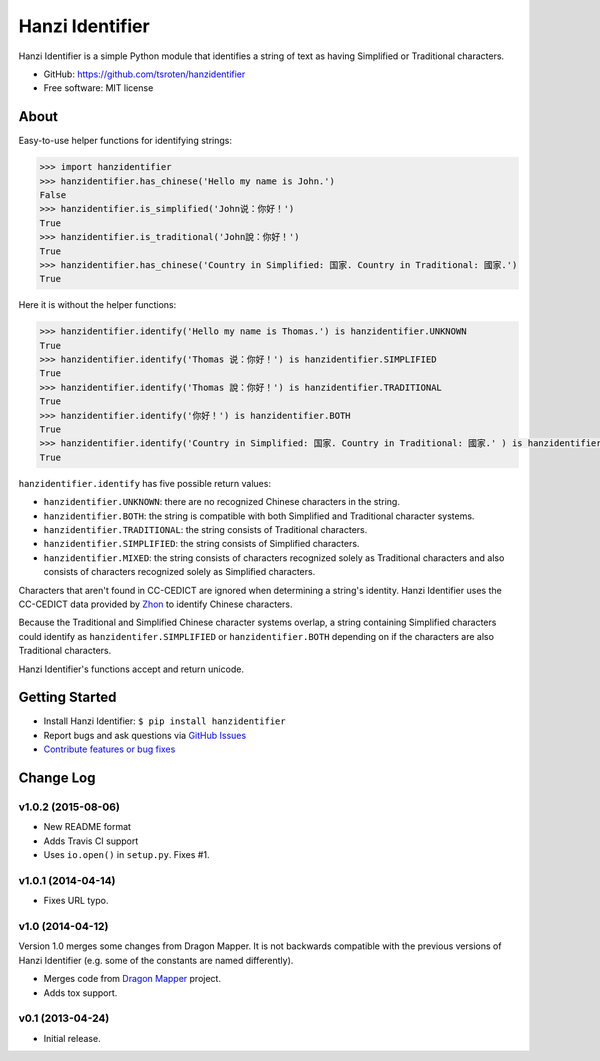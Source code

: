 ================
Hanzi Identifier
================

.. image:: https://badge.fury.io/py/hanzidentifier.png
    :target: http://badge.fury.io/py/hanzidentifier
    
.. image:: https://travis-ci.org/tsroten/hanzidentifier.png?branch=develop
        :target: https://travis-ci.org/tsroten/hanzidentifier

Hanzi Identifier is a simple Python module that identifies a string of text as 
having Simplified or Traditional characters.

* GitHub: https://github.com/tsroten/hanzidentifier
* Free software: MIT license

About
-----

Easy-to-use helper functions for identifying strings:

.. code:: python

    >>> import hanzidentifier
    >>> hanzidentifier.has_chinese('Hello my name is John.')
    False
    >>> hanzidentifier.is_simplified('John说：你好！')
    True
    >>> hanzidentifier.is_traditional('John說：你好！')
    True
    >>> hanzidentifier.has_chinese('Country in Simplified: 国家. Country in Traditional: 國家.')
    True

Here it is without the helper functions:

.. code:: python

    >>> hanzidentifier.identify('Hello my name is Thomas.') is hanzidentifier.UNKNOWN
    True
    >>> hanzidentifier.identify('Thomas 说：你好！') is hanzidentifier.SIMPLIFIED
    True
    >>> hanzidentifier.identify('Thomas 說：你好！') is hanzidentifier.TRADITIONAL
    True
    >>> hanzidentifier.identify('你好！') is hanzidentifier.BOTH
    True
    >>> hanzidentifier.identify('Country in Simplified: 国家. Country in Traditional: 國家.' ) is hanzidentifier.MIXED
    True

``hanzidentifier.identify`` has five possible return values:

* ``hanzidentifier.UNKNOWN``: there are no recognized Chinese characters in the string.
* ``hanzidentifier.BOTH``: the string is compatible with both Simplified and Traditional character systems.
* ``hanzidentifier.TRADITIONAL``: the string consists of Traditional characters.
* ``hanzidentifier.SIMPLIFIED``: the string consists of Simplified characters.
* ``hanzidentifier.MIXED``: the string consists of characters recognized solely as Traditional characters and also consists of characters recognized solely as Simplified characters.

Characters that aren't found in CC-CEDICT are ignored when determining a string's identity.
Hanzi Identifier uses the CC-CEDICT data provided by `Zhon <https://github.com/tsroten/zhon>`_ to identify Chinese characters.

Because the Traditional and Simplified Chinese character systems overlap, a
string containing Simplified characters could identify as
``hanzidentifer.SIMPLIFIED`` or ``hanzidentifier.BOTH`` depending on if the
characters are also Traditional characters.

Hanzi Identifier's functions accept and return unicode.

Getting Started
---------------

* Install Hanzi Identifier: ``$ pip install hanzidentifier``
* Report bugs and ask questions via `GitHub Issues <https://github.com/tsroten/hanzidentifier/issues>`_
* `Contribute features or bug fixes <https://github.com/tsroten/hanzidentifier/pulls>`_


Change Log
----------

v1.0.2 (2015-08-06)
~~~~~~~~~~~~~~~~~~~

* New README format
* Adds Travis CI support
* Uses ``io.open()`` in ``setup.py``. Fixes #1.

v1.0.1 (2014-04-14)
~~~~~~~~~~~~~~~~~~~

* Fixes URL typo.

v1.0 (2014-04-12)
~~~~~~~~~~~~~~~~~

Version 1.0 merges some changes from Dragon Mapper. It is not backwards compatible with
the previous versions of Hanzi Identifier (e.g. some of the constants are named differently).

* Merges code from `Dragon Mapper <http://github.com/tsroten/dragonmapper>`_ project.
* Adds tox support.

v0.1 (2013-04-24)
~~~~~~~~~~~~~~~~~

* Initial release.
